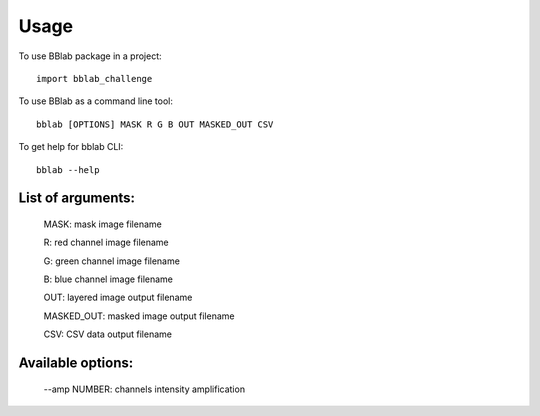 =====
Usage
=====

To use BBlab package in a project::

    import bblab_challenge


To use BBlab as a command line tool::

    bblab [OPTIONS] MASK R G B OUT MASKED_OUT CSV

To get help for bblab CLI::

    bblab --help

List of arguments:
------------------
    MASK: mask image filename

    R: red channel image filename

    G: green channel image filename

    B: blue channel image filename

    OUT: layered image output filename

    MASKED_OUT: masked image output filename

    CSV: CSV data output filename

Available options:
--------------------------------

    --amp NUMBER: channels intensity amplification

